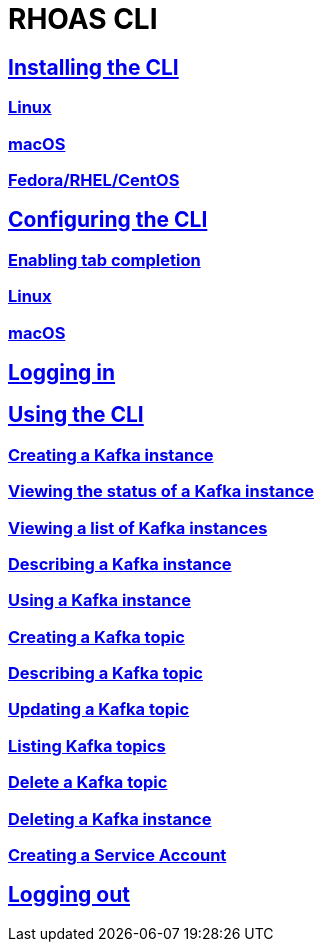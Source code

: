 = RHOAS CLI

:toc:

== link:getting-started.adoc[Installing the CLI]
=== link:getting-started.adoc#linux[Linux]
=== link:getting-started.adoc#macos[macOS]
=== link:getting-started.adoc#fedorarhelcentos[Fedora/RHEL/CentOS]
== link:configuring-the-cli.adoc[Configuring the CLI]
=== link:configuring-the-cli.adoc#enabling-tab-completion[Enabling tab completion]
=== link:configuring-the-cli.adoc#linux[Linux]
=== link:configuring-the-cli.adoc#macos[macOS]
== link:logging-in.adoc[Logging in]
== link:using-the-cli.adoc[Using the CLI]
=== link:using-the-cli.adoc#creating-a-kafka-instance[Creating a Kafka instance]
=== link:using-the-cli.adoc#viewing-the-status-of-a-kafka-instance[Viewing the status of a Kafka instance]
=== link:using-the-cli.adoc#viewing-a-list-of-a-kafka-instance[Viewing a list of Kafka instances]
=== link:using-the-cli.adoc#describing-a-kafka-instance[Describing a Kafka instance]
=== link:using-the-cli.adoc#using-a-kafka-instance[Using a Kafka instance]
=== link:using-the-cli.adoc#creating-a-kafka-topic[Creating a Kafka topic]
=== link:using-the-cli.adoc#describing-a-kafka-topic[Describing a Kafka topic]
=== link:using-the-cli.adoc#updating-a-kafka-topic[Updating a Kafka topic]
=== link:using-the-cli.adoc#listing-kafka-topics[Listing Kafka topics]
=== link:using-the-cli.adoc#deleting-a-kafka-topic[Delete a Kafka topic]
=== link:using-the-cli.adoc#deleting-a-kafka-instance[Deleting a Kafka instance]
=== link:using-the-cli.adoc#creating-a-service-account[Creating a Service Account]
== link:logging-out.adoc[Logging out]
